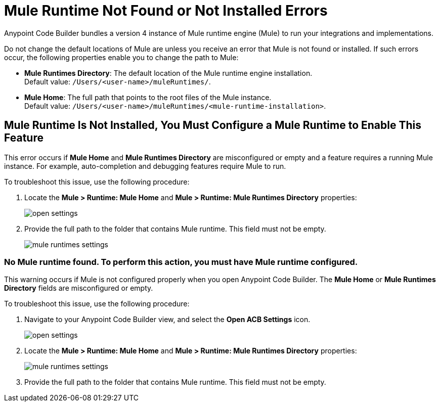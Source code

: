 = Mule Runtime Not Found or Not Installed Errors

Anypoint Code Builder bundles a version 4 instance of Mule runtime engine (Mule) to run your integrations and implementations.  

Do not change the default locations of Mule are unless you receive an error that Mule is not found or installed. If such errors occur, 
the following properties enable you to change the path to Mule:

* *Mule Runtimes Directory*: The default location of the Mule runtime engine installation. +
Default value: `/Users/<user-name>/muleRuntimes/`.
* *Mule Home*: The full path that points to the root files of the Mule instance. +
Default value: `/Users/<user-name>/muleRuntimes/<mule-runtime-installation>`.


== Mule Runtime Is Not Installed, You Must Configure a Mule Runtime to Enable This Feature

This error occurs if *Mule Home* and *Mule Runtimes Directory* are misconfigured or empty and a feature requires a running Mule instance. 
For example, auto-completion and debugging features require Mule to run. 

To troubleshoot this issue, use the following procedure: 

. Locate the *Mule > Runtime: Mule Home* and *Mule > Runtime: Mule Runtimes Directory* properties:
+
image::open-settings.png[]

. Provide the full path to the folder that contains Mule runtime. This field must not be empty.
+
image::mule-runtimes-settings.png[]

=== No Mule runtime found. To perform this action, you must have Mule runtime configured.

This warning occurs if Mule is not configured properly when you open Anypoint Code Builder. 
The *Mule Home* or *Mule Runtimes Directory* fields are misconfigured or empty. 

To troubleshoot this issue, use the following procedure:

. Navigate to your Anypoint Code Builder view, and select the *Open ACB Settings* icon.
+
image::open-settings.png[]

. Locate the *Mule > Runtime: Mule Home* and *Mule > Runtime: Mule Runtimes Directory* properties:
+
image::mule-runtimes-settings.png[]

. Provide the full path to the folder that contains Mule runtime. This field must not be empty. 